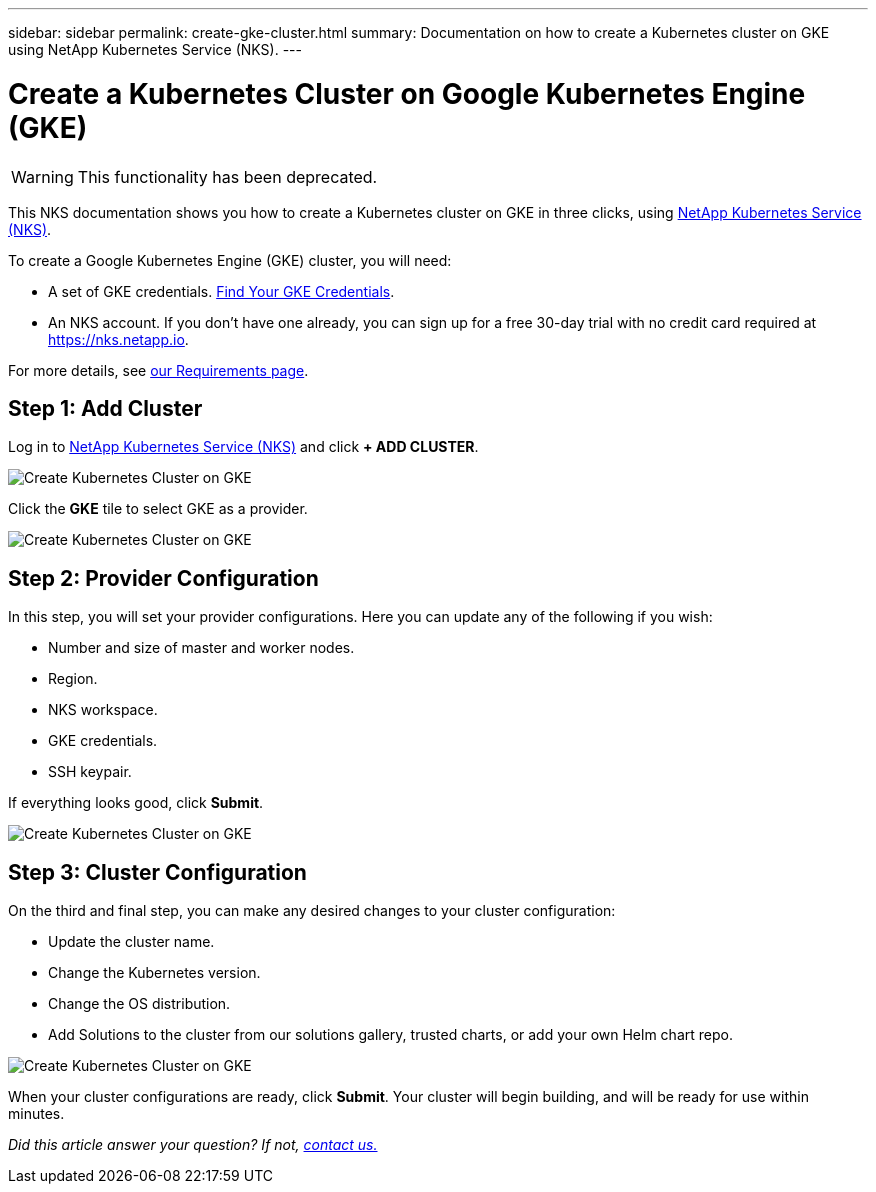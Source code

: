 ---
sidebar: sidebar
permalink: create-gke-cluster.html
summary: Documentation on how to create a Kubernetes cluster on GKE using NetApp Kubernetes Service (NKS).
---

= Create a Kubernetes Cluster on Google Kubernetes Engine (GKE)

WARNING: This functionality has been deprecated.

This NKS documentation shows you how to create a Kubernetes cluster on GKE in three clicks, using https://nks.netapp.io[NetApp Kubernetes Service (NKS)].

To create a Google Kubernetes Engine (GKE) cluster, you will need:

* A set of GKE credentials. https://docs.netapp.com/us-en/kubernetes-service/create-auth-credentials-on-gke.html[Find Your GKE Credentials].
* An NKS account. If you don't have one already, you can sign up for a free 30-day trial with no credit card required at https://nks.netapp.io.

For more details, see https://docs.netapp.com/us-en/kubernetes-service/nks-requirements.html[our Requirements page].

== Step 1: Add Cluster

Log in to https://nks.netapp.io[NetApp Kubernetes Service (NKS)] and click **+ ADD CLUSTER**.

image::assets/documentation/create-clusters/create-kubernetes-cluster-on-gke-01.png?raw=true[Create Kubernetes Cluster on GKE]

Click the **GKE** tile to select GKE as a provider.

image::assets/documentation/create-clusters/create-kubernetes-cluster-on-gke-02.png?raw=true[Create Kubernetes Cluster on GKE]

== Step 2: Provider Configuration

In this step, you will set your provider configurations. Here you can update any of the following if you wish:

* Number and size of master and worker nodes.
* Region.
* NKS workspace.
* GKE credentials.
* SSH keypair.

If everything looks good, click **Submit**.

image::assets/documentation/create-clusters/create-kubernetes-cluster-on-gke-03.png?raw=true[Create Kubernetes Cluster on GKE]

== Step 3: Cluster Configuration

On the third and final step, you can make any desired changes to your cluster configuration:

* Update the cluster name.
* Change the Kubernetes version.
* Change the OS distribution.
* Add Solutions to the cluster from our solutions gallery, trusted charts, or add your own Helm chart repo.

image::assets/documentation/create-clusters/create-kubernetes-cluster-on-gke-02.png?raw=true[Create Kubernetes Cluster on GKE]

When your cluster configurations are ready, click **Submit**. Your cluster will begin building, and will be ready for use within minutes.

_Did this article answer your question? If not, mailto:nks@netapp.com[contact us.]_
